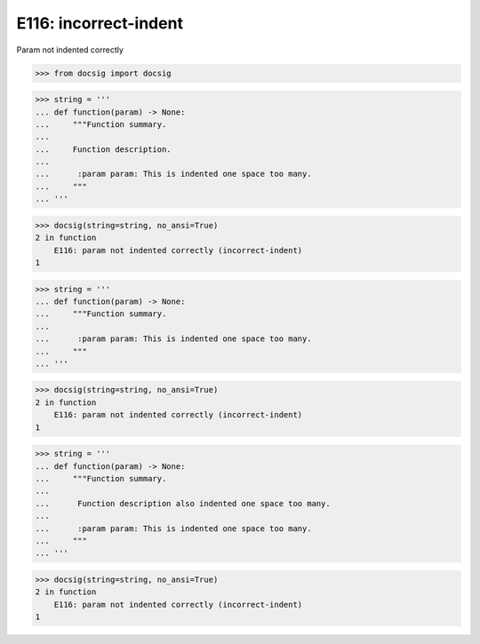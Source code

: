 E116: incorrect-indent
======================

Param not indented correctly

.. code-block:: python

    >>> from docsig import docsig

.. code-block:: python

    >>> string = '''
    ... def function(param) -> None:
    ...     """Function summary.
    ...
    ...     Function description.
    ...
    ...      :param param: This is indented one space too many.
    ...     """
    ... '''

.. code-block:: python

    >>> docsig(string=string, no_ansi=True)
    2 in function
        E116: param not indented correctly (incorrect-indent)
    1

.. code-block:: python

    >>> string = '''
    ... def function(param) -> None:
    ...     """Function summary.
    ...
    ...      :param param: This is indented one space too many.
    ...     """
    ... '''

.. code-block:: python

    >>> docsig(string=string, no_ansi=True)
    2 in function
        E116: param not indented correctly (incorrect-indent)
    1

.. code-block:: python

    >>> string = '''
    ... def function(param) -> None:
    ...     """Function summary.
    ...
    ...      Function description also indented one space too many.
    ...
    ...      :param param: This is indented one space too many.
    ...     """
    ... '''

.. code-block:: python

    >>> docsig(string=string, no_ansi=True)
    2 in function
        E116: param not indented correctly (incorrect-indent)
    1
